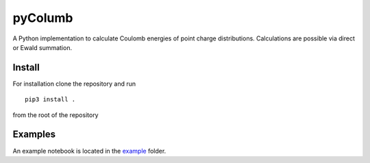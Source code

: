 pyColumb
========

A Python implementation to calculate Coulomb energies of point charge
distributions. Calculations are possible via direct or Ewald summation.

Install
-------

For installation clone the repository and run ::

    pip3 install .

from the root of the repository

Examples
--------

An example notebook is located in the `example <examples>`_ folder.
